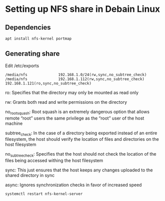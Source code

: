 * Setting up NFS share in Debain Linux
** Dependencies
#+begin_src shell
apt install nfs-kernel portmap
#+end_src

** Generating share
Edit /etc/exports

#+begin_src shell
/media/nfs              192.168.1.0/24(rw,sync,no_subtree_check)
/media/nfs              192.168.1.112(rw,sync,no_subtree_check) 192.168.1.121(ro,sync,no_subtree_check)
#+end_src

ro: Specifies that the directory may only be mounted as read only

rw: Grants both read and write permissions on the directory

no_root_squash: Root squash is an extremely dangerous option that allows remote “root” users the same privilege as the “root” user of the host machine

subtree_check: In the case of a directory being exported instead of an entire filesystem, the host should verify the location of files and directories on the host filesystem

no_subtree_check: Specifies that the host should not check the location of the files being accessed withing the host filesystem

sync: This just ensures that the host keeps any changes uploaded to the shared directory in sync

async: Ignores synchronization checks in favor of increased speed

#+begin_src shell
systemctl restart nfs-kernel-server
#+end_src
